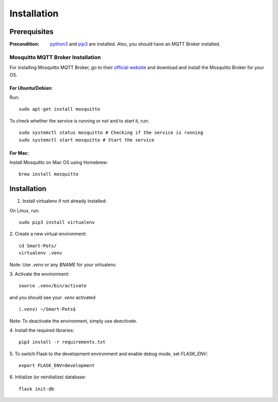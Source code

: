 ============
Installation
============

#############
Prerequisites
#############

:Precondition: `python3 <https://www.python.org/downloads/>`_ and 
    `pip3 <https://pypi.org/project/pip/>`_ are installed. Also, you should have an MQTT Broker installed.

**********************************
Mosquitto MQTT Broker Installation
**********************************

For installing Mosquitto MQTT Broker, go to their 
`official website <https://mosquitto.org/download/>`_ 
and download and install the Mosquitto Broker for your OS.

For Ubuntu/Debian:
==================
Run:
::
    sudo apt-get install mosquitto

To check whether the service is running or not and to start it, run:
::
    sudo systemctl status mosquitto # Checking if the service is running
    sudo systemctl start mosquitto # Start the service

For Mac: 
========
Install Mosquitto on Mac OS using Homebrew:
::
    brew install mosquitto


############
Installation
############

1. Install virtualenv if not already installed:

On Linux, run:
::
    sudo pip3 install virtualenv

2. Create a new virtual environment:
::
    cd Smart-Pots/
    virtualenv .venv

Note: Use `.venv` or any `$NAME` for your virtualenv.

3. Activate the environment:
::
    source .venv/bin/activate

and you should see your `.venv` activated
::
    (.venv) ~/Smart-Pots$

Note: To deactivate the environment, simply use `deactivate`.

4. Install the required libraries:
::
    pip3 install -r requirements.txt

5. To switch Flask to the development environment and enable debug mode, set `FLASK_ENV`:
::
    export FLASK_ENV=development

6. Initialize (or reinitialize) database:
::
    flask init-db
